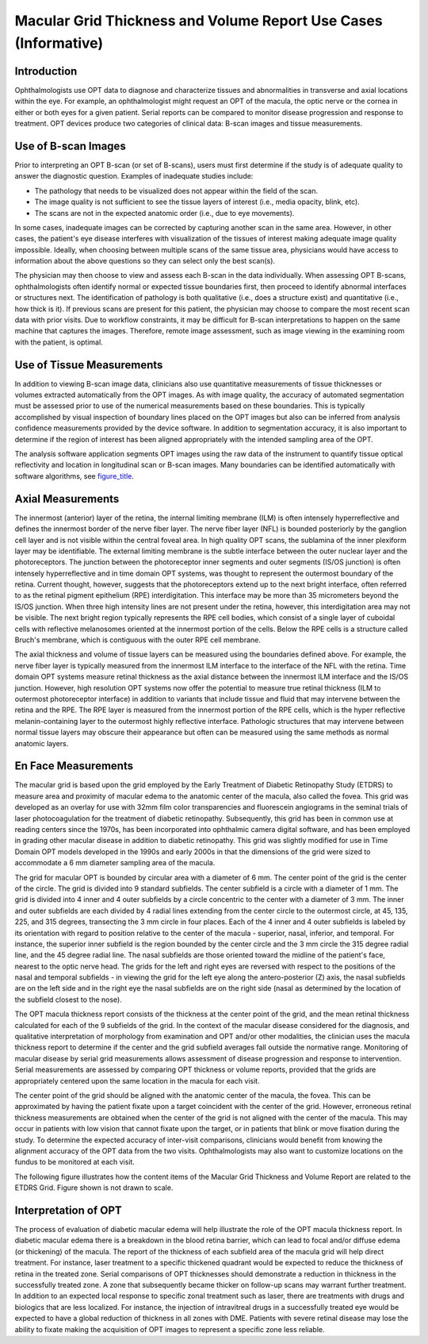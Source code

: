 .. _chapter_UU:

Macular Grid Thickness and Volume Report Use Cases (Informative)
================================================================

.. _sect_UU.1:

Introduction
------------

Ophthalmologists use OPT data to diagnose and characterize tissues and
abnormalities in transverse and axial locations within the eye. For
example, an ophthalmologist might request an OPT of the macula, the
optic nerve or the cornea in either or both eyes for a given patient.
Serial reports can be compared to monitor disease progression and
response to treatment. OPT devices produce two categories of clinical
data: B-scan images and tissue measurements.

.. _sect_UU.2:

Use of B-scan Images
--------------------

Prior to interpreting an OPT B-scan (or set of B-scans), users must
first determine if the study is of adequate quality to answer the
diagnostic question. Examples of inadequate studies include:

-  The pathology that needs to be visualized does not appear within the
   field of the scan.

-  The image quality is not sufficient to see the tissue layers of
   interest (i.e., media opacity, blink, etc).

-  The scans are not in the expected anatomic order (i.e., due to eye
   movements).

In some cases, inadequate images can be corrected by capturing another
scan in the same area. However, in other cases, the patient's eye
disease interferes with visualization of the tissues of interest making
adequate image quality impossible. Ideally, when choosing between
multiple scans of the same tissue area, physicians would have access to
information about the above questions so they can select only the best
scan(s).

The physician may then choose to view and assess each B-scan in the data
individually. When assessing OPT B-scans, ophthalmologists often
identify normal or expected tissue boundaries first, then proceed to
identify abnormal interfaces or structures next. The identification of
pathology is both qualitative (i.e., does a structure exist) and
quantitative (i.e., how thick is it). If previous scans are present for
this patient, the physician may choose to compare the most recent scan
data with prior visits. Due to workflow constraints, it may be difficult
for B-scan interpretations to happen on the same machine that captures
the images. Therefore, remote image assessment, such as image viewing in
the examining room with the patient, is optimal.

.. _sect_UU.3:

Use of Tissue Measurements
--------------------------

In addition to viewing B-scan image data, clinicians also use
quantitative measurements of tissue thicknesses or volumes extracted
automatically from the OPT images. As with image quality, the accuracy
of automated segmentation must be assessed prior to use of the numerical
measurements based on these boundaries. This is typically accomplished
by visual inspection of boundary lines placed on the OPT images but also
can be inferred from analysis confidence measurements provided by the
device software. In addition to segmentation accuracy, it is also
important to determine if the region of interest has been aligned
appropriately with the intended sampling area of the OPT.

The analysis software application segments OPT images using the raw data
of the instrument to quantify tissue optical reflectivity and location
in longitudinal scan or B-scan images. Many boundaries can be identified
automatically with software algorithms, see
`figure_title <#figure_UU.3-1>`__.

.. _sect_UU.4:

Axial Measurements
------------------

The innermost (anterior) layer of the retina, the internal limiting
membrane (ILM) is often intensely hyperreflective and defines the
innermost border of the nerve fiber layer. The nerve fiber layer (NFL)
is bounded posteriorly by the ganglion cell layer and is not visible
within the central foveal area. In high quality OPT scans, the sublamina
of the inner plexiform layer may be identifiable. The external limiting
membrane is the subtle interface between the outer nuclear layer and the
photoreceptors. The junction between the photoreceptor inner segments
and outer segments (IS/OS junction) is often intensely hyperreflective
and in time domain OPT systems, was thought to represent the outermost
boundary of the retina. Current thought, however, suggests that the
photoreceptors extend up to the next bright interface, often referred to
as the retinal pigment epithelium (RPE) interdigitation. This interface
may be more than 35 micrometers beyond the IS/OS junction. When three
high intensity lines are not present under the retina, however, this
interdigitation area may not be visible. The next bright region
typically represents the RPE cell bodies, which consist of a single
layer of cuboidal cells with reflective melanosomes oriented at the
innermost portion of the cells. Below the RPE cells is a structure
called Bruch's membrane, which is contiguous with the outer RPE cell
membrane.

The axial thickness and volume of tissue layers can be measured using
the boundaries defined above. For example, the nerve fiber layer is
typically measured from the innermost ILM interface to the interface of
the NFL with the retina. Time domain OPT systems measure retinal
thickness as the axial distance between the innermost ILM interface and
the IS/OS junction. However, high resolution OPT systems now offer the
potential to measure true retinal thickness (ILM to outermost
photoreceptor interface) in addition to variants that include tissue and
fluid that may intervene between the retina and the RPE. The RPE layer
is measured from the innermost portion of the RPE cells, which is the
hyper reflective melanin-containing layer to the outermost highly
reflective interface. Pathologic structures that may intervene between
normal tissue layers may obscure their appearance but often can be
measured using the same methods as normal anatomic layers.

.. _sect_UU.5:

En Face Measurements
--------------------

The macular grid is based upon the grid employed by the Early Treatment
of Diabetic Retinopathy Study (ETDRS) to measure area and proximity of
macular edema to the anatomic center of the macula, also called the
fovea. This grid was developed as an overlay for use with 32mm film
color transparencies and fluorescein angiograms in the seminal trials of
laser photocoagulation for the treatment of diabetic retinopathy.
Subsequently, this grid has been in common use at reading centers since
the 1970s, has been incorporated into ophthalmic camera digital
software, and has been employed in grading other macular disease in
addition to diabetic retinopathy. This grid was slightly modified for
use in Time Domain OPT models developed in the 1990s and early 2000s in
that the dimensions of the grid were sized to accommodate a 6 mm
diameter sampling area of the macula.

The grid for macular OPT is bounded by circular area with a diameter of
6 mm. The center point of the grid is the center of the circle. The grid
is divided into 9 standard subfields. The center subfield is a circle
with a diameter of 1 mm. The grid is divided into 4 inner and 4 outer
subfields by a circle concentric to the center with a diameter of 3 mm.
The inner and outer subfields are each divided by 4 radial lines
extending from the center circle to the outermost circle, at 45, 135,
225, and 315 degrees, transecting the 3 mm circle in four places. Each
of the 4 inner and 4 outer subfields is labeled by its orientation with
regard to position relative to the center of the macula - superior,
nasal, inferior, and temporal. For instance, the superior inner subfield
is the region bounded by the center circle and the 3 mm circle the 315
degree radial line, and the 45 degree radial line. The nasal subfields
are those oriented toward the midline of the patient's face, nearest to
the optic nerve head. The grids for the left and right eyes are reversed
with respect to the positions of the nasal and temporal subfields - in
viewing the grid for the left eye along the antero-posterior (Z) axis,
the nasal subfields are on the left side and in the right eye the nasal
subfields are on the right side (nasal as determined by the location of
the subfield closest to the nose).

The OPT macula thickness report consists of the thickness at the center
point of the grid, and the mean retinal thickness calculated for each of
the 9 subfields of the grid. In the context of the macular disease
considered for the diagnosis, and qualitative interpretation of
morphology from examination and OPT and/or other modalities, the
clinician uses the macula thickness report to determine if the center
and the grid subfield averages fall outside the normative range.
Monitoring of macular disease by serial grid measurements allows
assessment of disease progression and response to intervention. Serial
measurements are assessed by comparing OPT thickness or volume reports,
provided that the grids are appropriately centered upon the same
location in the macula for each visit.

The center point of the grid should be aligned with the anatomic center
of the macula, the fovea. This can be approximated by having the patient
fixate upon a target coincident with the center of the grid. However,
erroneous retinal thickness measurements are obtained when the center of
the grid is not aligned with the center of the macula. This may occur in
patients with low vision that cannot fixate upon the target, or in
patients that blink or move fixation during the study. To determine the
expected accuracy of inter-visit comparisons, clinicians would benefit
from knowing the alignment accuracy of the OPT data from the two visits.
Ophthalmologists may also want to customize locations on the fundus to
be monitored at each visit.

The following figure illustrates how the content items of the Macular
Grid Thickness and Volume Report are related to the ETDRS Grid. Figure
shown is not drawn to scale.

.. _sect_UU.6:

Interpretation of OPT
---------------------

The process of evaluation of diabetic macular edema will help illustrate
the role of the OPT macula thickness report. In diabetic macular edema
there is a breakdown in the blood retina barrier, which can lead to
focal and/or diffuse edema (or thickening) of the macula. The report of
the thickness of each subfield area of the macula grid will help direct
treatment. For instance, laser treatment to a specific thickened
quadrant would be expected to reduce the thickness of retina in the
treated zone. Serial comparisons of OPT thicknesses should demonstrate a
reduction in thickness in the successfully treated zone. A zone that
subsequently became thicker on follow-up scans may warrant further
treatment. In addition to an expected local response to specific zonal
treatment such as laser, there are treatments with drugs and biologics
that are less localized. For instance, the injection of intravitreal
drugs in a successfully treated eye would be expected to have a global
reduction of thickness in all zones with DME. Patients with severe
retinal disease may lose the ability to fixate making the acquisition of
OPT images to represent a specific zone less reliable.

